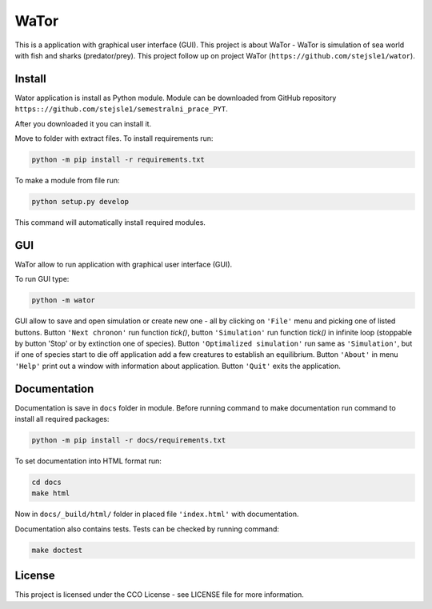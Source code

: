 WaTor
=====

This is a application with graphical user interface (GUI). This project is about WaTor - WaTor is simulation of sea world with fish and sharks (predator/prey). This project follow up on project WaTor (``https://github.com/stejsle1/wator``).


Install
-------

Wator application is install as Python module. Module can be downloaded from GitHub repository ``https:://github.com/stejsle1/semestralni_prace_PYT``. 

After you downloaded it you can install it.

Move to folder with extract files. To install requirements run:

.. code:: Python

   python -m pip install -r requirements.txt

To make a module from file run:

.. code:: Python

   python setup.py develop
 
This command will automatically install required modules.

 
GUI
---

WaTor allow to run application with graphical user interface (GUI). 

To run GUI type:

.. code:: Python

    python -m wator


GUI allow to save and open simulation or create new one - all by clicking on ``'File'`` menu and picking one of listed buttons.
Button ``'Next chronon'`` run function *tick()*, button ``'Simulation'`` run function *tick()* in infinite loop (stoppable by button 'Stop' or by extinction one of species). Button ``'Optimalized simulation'`` run same as ``'Simulation'``, but if one of species start to die off application add a few creatures to establish an equilibrium.
Button ``'About'`` in menu ``'Help'`` print out a window with information about application.
Button ``'Quit'`` exits the application.

Documentation
-------------

Documentation is save in ``docs`` folder in module. Before running command to make documentation run command to install all required packages:

.. code:: Python

  python -m pip install -r docs/requirements.txt

To set documentation into HTML format run:

.. code:: Python

  cd docs
  make html

Now in ``docs/_build/html/`` folder in placed file ``'index.html'`` with documentation.

Documentation also contains tests. Tests can be checked by running command:

.. code:: Python

  make doctest


License
-------

This project is licensed under the CCO License - see LICENSE file for more information.

